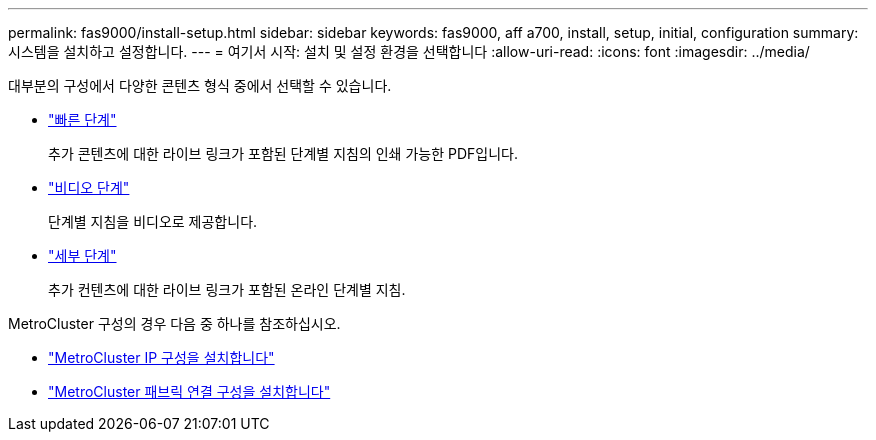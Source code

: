 ---
permalink: fas9000/install-setup.html 
sidebar: sidebar 
keywords: fas9000, aff a700, install, setup, initial, configuration 
summary: 시스템을 설치하고 설정합니다. 
---
= 여기서 시작: 설치 및 설정 환경을 선택합니다
:allow-uri-read: 
:icons: font
:imagesdir: ../media/


[role="lead"]
대부분의 구성에서 다양한 콘텐츠 형식 중에서 선택할 수 있습니다.

* link:../fas9000/install-quick-guide.html["빠른 단계"]
+
추가 콘텐츠에 대한 라이브 링크가 포함된 단계별 지침의 인쇄 가능한 PDF입니다.

* link:../fas9000/install-videos.html["비디오 단계"]
+
단계별 지침을 비디오로 제공합니다.

* link:../fas9000/install-detailed-guide.html["세부 단계"]
+
추가 컨텐츠에 대한 라이브 링크가 포함된 온라인 단계별 지침.



MetroCluster 구성의 경우 다음 중 하나를 참조하십시오.

* https://docs.netapp.com/us-en/ontap-metrocluster/install-ip/index.html["MetroCluster IP 구성을 설치합니다"]
* https://docs.netapp.com/us-en/ontap-metrocluster/install-fc/index.html["MetroCluster 패브릭 연결 구성을 설치합니다"]

